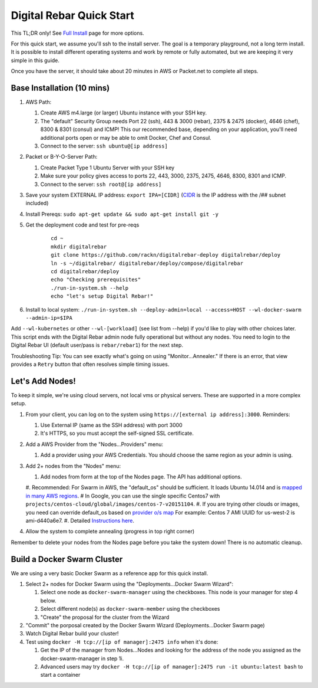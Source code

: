 Digital Rebar Quick Start
=========================

This TL;DR only! See `Full Install <../install.rst>`_ page for more options.

For this quick start, we assume you'll ssh to the install server.  The goal is a temporary playground, not a long term install.  It is possible to install different operating systems and work by remote or fully automated, but we are keeping it very simple in this guide.

Once you have the server, it should take about 20 minutes in AWS or Packet.net to complete all steps.

Base Installation (10 mins)
---------------------------

#. AWS Path:

   #. Create AWS m4.large (or larger) Ubuntu instance with your SSH key.  
   #. The "default" Security Group needs Port 22 (ssh), 443 & 3000 (rebar), 2375 & 2475 (docker), 4646 (chef), 8300 & 8301 (consul) and ICMP!  This our recommended base, depending on your application, you'll need additional ports open or may be able to omit Docker, Chef and Consul.
   #. Connect to the server: ``ssh ubuntu@[ip address]``

#. Packet or B-Y-O-Server Path:

   #. Create Packet Type 1 Ubuntu Server with your SSH key
   #. Make sure your policy gives access to ports 22, 443, 3000, 2375, 2475, 4646, 8300, 8301 and ICMP.
   #. Connect to the server: ``ssh root@[ip address]``

#. Save your system EXTERNAL IP address: ``export IPA=[CIDR]`` (`CIDR <https://en.wikipedia.org/wiki/Classless_Inter-Domain_Routing>`_ is the IP address with the /## subnet included)
#. Install Prereqs: ``sudo apt-get update && sudo apt-get install git -y``
#. Get the deployment code and test for pre-reqs
    
    ::
    
      cd ~
      mkdir digitalrebar
      git clone https://github.com/rackn/digitalrebar-deploy digitalrebar/deploy
      ln -s ~/digitalrebar/ digitalrebar/deploy/compose/digitalrebar
      cd digitalrebar/deploy
      echo "Checking prerequisites"
      ./run-in-system.sh --help
      echo "let's setup Digital Rebar!"

#. Install to local system: ``./run-in-system.sh --deploy-admin=local --access=HOST --wl-docker-swarm --admin-ip=$IPA``

Add ``--wl-kubernetes`` or  other ``--wl-[workload]`` (see list from --help) if you'd like to play with other choices later.
This script ends with the Digital Rebar admin node fully operational but without any nodes.  You need to login to the Digital Rebar UI (default user/pass is ``rebar/rebar1``) for the next step.

Troubleshooting Tip:  You can see exactly what's going on using "Monitor...Annealer."  If there is an error, that view provides a ``Retry`` button that often resolves simple timing issues.

Let's Add Nodes!
----------------

To keep it simple, we're using cloud servers, not local vms or physical servers.  These are supported in a more complex setup.

#. From your client, you can log on to the system using ``https://[external ip address]:3000``.  Reminders: 

   #. Use External IP (same as the SSH address) with port 3000
   #. It's HTTPS, so you must accept the self-signed SSL certificate.
#. Add a AWS Provider from the "Nodes...Providers" menu:

   #. Add a provider using your AWS Credentials.  You should choose the same region as your admin is using.
#. Add 2+ nodes from the "Nodes" menu:

   #. Add nodes from form at the top of the Nodes page.  The API has additional options.
   #. Recommended: For Swarm in AWS, the "default_os" should be sufficient.  It loads Ubuntu 14.014 and is `mapped in many AWS regions <https://github.com/rackn/digitalrebar-deploy/blob/master/containers/cloudwrap/cloudwrap/api.rb#L110>`_. 
   #  In Google, you can use the single specific Centos7 with ``projects/centos-cloud/global/images/centos-7-v20151104``.
   #. If you are trying other clouds or images, you need can override default_os based on `provider o/s map <https://github.com/rackn/digitalrebar-deploy/blob/master/workloads/os.map>`_  For example: Centos 7 AMI UUID for us-west-2 is ami-d440a6e7.
   #. Detailed `Instructions here <../provider.rst>`_.
#. Allow the system to complete annealing (progress in top right corner)

Remember to delete your nodes from the Nodes page before you take the system down!  There is no automatic cleanup.

Build a Docker Swarm Cluster
----------------------------

We are using a very basic Docker Swarm as a reference app for this quick install.

#. Select 2+ nodes for Docker Swarm using the "Deployments...Docker Swarm Wizard":
  
   #. Select one node as ``docker-swarm-manager`` using the checkboxes. This node is your manager for step 4 below.
   #. Select different node(s) as ``docker-swarm-member`` using the checkboxes
   #. "Create" the proposal for the cluster from the Wizard
#. "Commit" the porposal created by the Docker Swarm Wizard (Deployments...Docker Swarm page)
#. Watch Digital Rebar build your cluster!
#. Test using ``docker -H tcp://[ip of manager]:2475 info`` when it's done: 

   #. Get the IP of the manager from Nodes...Nodes and looking for the address of the node you assigned as the docker-swarm-manager in step 1i.
   #. Advanced users may try ``docker -H tcp://[ip of manager]:2475 run -it ubuntu:latest bash`` to start a container
